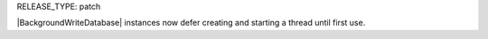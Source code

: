 RELEASE_TYPE: patch

|BackgroundWriteDatabase| instances now defer creating and starting a thread until first use.
